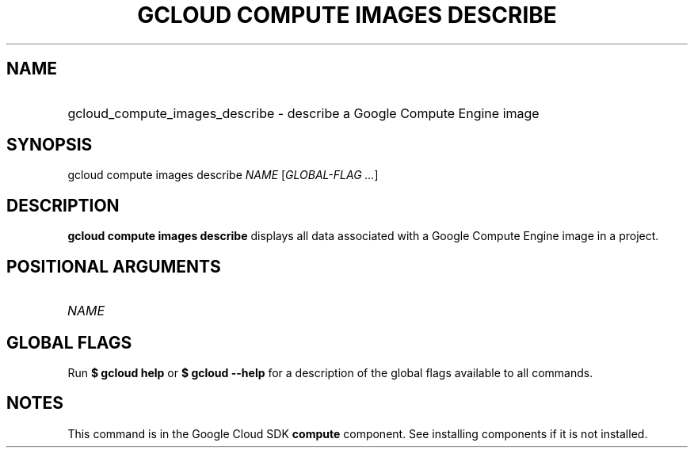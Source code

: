 .TH "GCLOUD COMPUTE IMAGES DESCRIBE" "1" "" "" ""
.ie \n(.g .ds Aq \(aq
.el       .ds Aq '
.nh
.ad l
.SH "NAME"
.HP
gcloud_compute_images_describe \- describe a Google Compute Engine image
.SH "SYNOPSIS"
.sp
gcloud compute images describe \fINAME\fR [\fIGLOBAL\-FLAG \&...\fR]
.SH "DESCRIPTION"
.sp
\fBgcloud compute images describe\fR displays all data associated with a Google Compute Engine image in a project\&.
.SH "POSITIONAL ARGUMENTS"
.HP
\fINAME\fR
.RE
.SH "GLOBAL FLAGS"
.sp
Run \fB$ \fR\fBgcloud\fR\fB help\fR or \fB$ \fR\fBgcloud\fR\fB \-\-help\fR for a description of the global flags available to all commands\&.
.SH "NOTES"
.sp
This command is in the Google Cloud SDK \fBcompute\fR component\&. See installing components if it is not installed\&.
